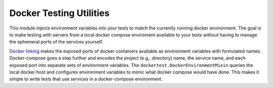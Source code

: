 Docker Testing Utilities
========================
This module injects environment variables into your tests to match the
currently running docker environment.  The goal is to make testing with
servers from a local docker compose enviroment available to your tests
without having to manage the ephemeral ports of the services yourself.

`Docker linking`_ makes the exposed ports of docker containers available
as environment variables with formulated names.  Docker-compose goes
a step further and encodes the project (e.g., directory) name, the
service name, and each exposed port into separate sets of environment
variables.  The ``dockertest.DockerEnvironmentMixin`` queries the local
docker host and configures environment variables to mimic what docker
compose would have done.  This makes it simple to write tests that use
services in a docker-compose environment.

.. _Docker linking: https://docs.docker.com/userguide/dockerlinks/#communication-across-links
